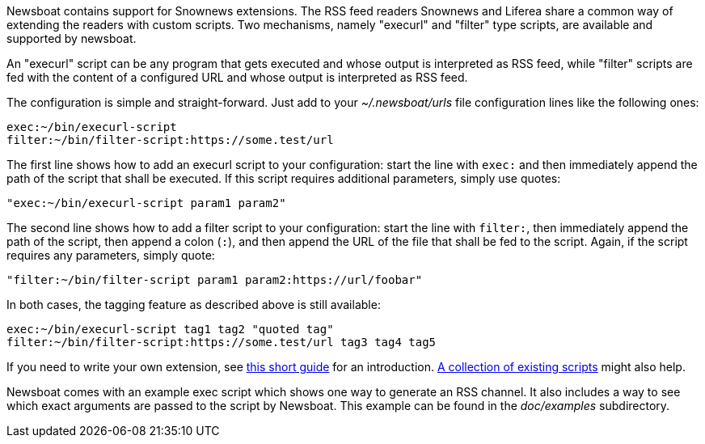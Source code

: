 Newsboat contains support for Snownews extensions. The
RSS feed readers Snownews and Liferea share a common way of extending the
readers with custom scripts. Two mechanisms, namely "execurl" and "filter" type
scripts, are available and supported by newsboat.

An "execurl" script can be any program that gets executed and whose output is
interpreted as RSS feed, while "filter" scripts are fed with the content of a
configured URL and whose output is interpreted as RSS feed.

The configuration is simple and straight-forward. Just add to your
_~/.newsboat/urls_ file configuration lines like the following ones:

	exec:~/bin/execurl-script
	filter:~/bin/filter-script:https://some.test/url

The first line shows how to add an execurl script to your configuration: start
the line with `exec:` and then immediately append the path of the script that
shall be executed.  If this script requires additional parameters, simply use
quotes:

	"exec:~/bin/execurl-script param1 param2"

The second line shows how to add a filter script to your configuration: start
the line with `filter:`, then immediately append the path of the script, then
append a colon (`:`), and then append the URL of the file that shall be fed to
the script. Again, if the script requires any parameters, simply quote:

	"filter:~/bin/filter-script param1 param2:https://url/foobar"

In both cases, the tagging feature as described above is still available:

	exec:~/bin/execurl-script tag1 tag2 "quoted tag"
	filter:~/bin/filter-script:https://some.test/url tag3 tag4 tag5

If you need to write your own extension, see
https://web.archive.org/web/20090724045314/http://kiza.kcore.de/software/snownews/snowscripts/writing[this
short guide] for an introduction.
https://github.com/kouya/snownews/tree/master/contrib[A collection
of existing scripts] might also help.

Newsboat comes with an example exec script which shows one way to generate an
RSS channel. It also includes a way to see which exact arguments are passed to
the script by Newsboat. This example can be found in the _doc/examples_
subdirectory.

